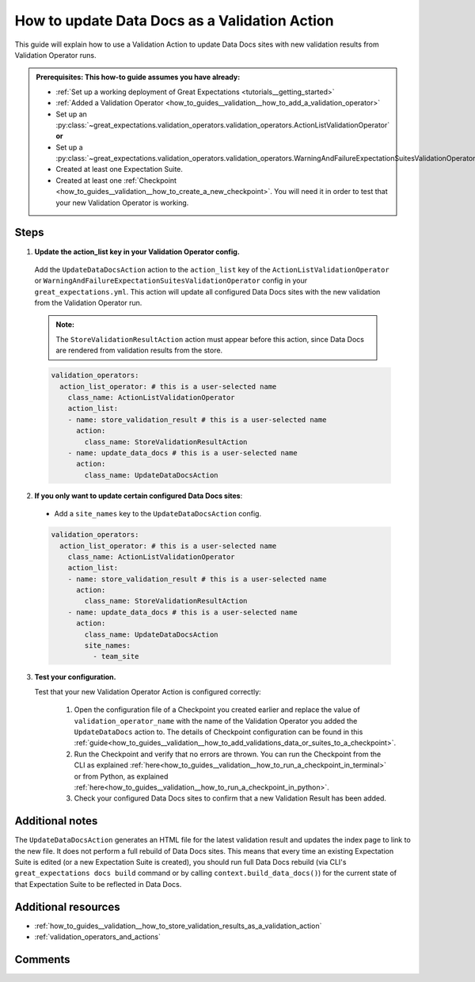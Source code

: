 .. _how_to_guides__validation__how_to_update_data_docs_as_a_validation_action:

How to update Data Docs as a Validation Action
=================================================

This guide will explain how to use a Validation Action to update Data Docs sites with new validation results from Validation Operator runs.

.. admonition:: Prerequisites: This how-to guide assumes you have already:

    - :ref:`Set up a working deployment of Great Expectations <tutorials__getting_started>`
    - :ref:`Added a Validation Operator <how_to_guides__validation__how_to_add_a_validation_operator>`
    - Set up an :py:class:`~great_expectations.validation_operators.validation_operators.ActionListValidationOperator` **or**
    - Set up a :py:class:`~great_expectations.validation_operators.validation_operators.WarningAndFailureExpectationSuitesValidationOperator`
    - Created at least one Expectation Suite.
    - Created at least one :ref:`Checkpoint <how_to_guides__validation__how_to_create_a_new_checkpoint>`. You will need it in order to test that your new Validation Operator is working.

Steps
------

1. **Update the action_list key in your Validation Operator config.**

  Add the ``UpdateDataDocsAction`` action to the ``action_list`` key of the ``ActionListValidationOperator`` or ``WarningAndFailureExpectationSuitesValidationOperator`` config in your ``great_expectations.yml``. This action will update all configured Data Docs sites with the new validation from the Validation Operator run.

  .. admonition:: Note:

    The ``StoreValidationResultAction`` action must appear before this action, since Data Docs are rendered from validation results from the store.

  .. code-block:: yaml

    validation_operators:
      action_list_operator: # this is a user-selected name
        class_name: ActionListValidationOperator
        action_list:
        - name: store_validation_result # this is a user-selected name
          action:
            class_name: StoreValidationResultAction
        - name: update_data_docs # this is a user-selected name
          action:
            class_name: UpdateDataDocsAction

2. **If you only want to update certain configured Data Docs sites**:

  - Add a ``site_names`` key to the ``UpdateDataDocsAction`` config.

  .. code-block:: yaml

    validation_operators:
      action_list_operator: # this is a user-selected name
        class_name: ActionListValidationOperator
        action_list:
        - name: store_validation_result # this is a user-selected name
          action:
            class_name: StoreValidationResultAction
        - name: update_data_docs # this is a user-selected name
          action:
            class_name: UpdateDataDocsAction
            site_names:
              - team_site

3. **Test your configuration.**

   Test that your new Validation Operator Action is configured correctly:

    1. Open the configuration file of a Checkpoint you created earlier and replace the value of ``validation_operator_name`` with the name of the Validation Operator you added the ``UpdateDataDocs`` action to. The details of Checkpoint configuration can be found in this :ref:`guide<how_to_guides__validation__how_to_add_validations_data_or_suites_to_a_checkpoint>`.
    2. Run the Checkpoint and verify that no errors are thrown. You can run the Checkpoint from the CLI as explained :ref:`here<how_to_guides__validation__how_to_run_a_checkpoint_in_terminal>` or from Python, as explained :ref:`here<how_to_guides__validation__how_to_run_a_checkpoint_in_python>`.
    3. Check your configured Data Docs sites to confirm that a new Validation Result has been added.

Additional notes
----------------

The ``UpdateDataDocsAction`` generates an HTML file for the latest validation result and updates the index page to link to the new file. It does not perform a full rebuild of Data Docs sites. This means that every time an existing Expectation Suite is edited (or a new Expectation Suite is created), you should run full Data Docs rebuild (via CLI's ``great_expectations docs build`` command or by calling ``context.build_data_docs()``) for the current state of that Expectation Suite to be reflected in Data Docs.


Additional resources
--------------------

- :ref:`how_to_guides__validation__how_to_store_validation_results_as_a_validation_action`
- :ref:`validation_operators_and_actions`

Comments
--------

.. discourse::
    :topic_identifier: 223
